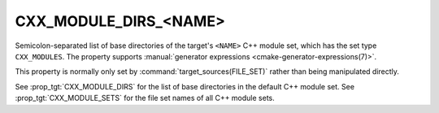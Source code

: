 CXX_MODULE_DIRS_<NAME>
----------------------

.. versionadded:: 3.28

Semicolon-separated list of base directories of the target's ``<NAME>`` C++
module set, which has the set type ``CXX_MODULES``. The property supports
:manual:`generator expressions <cmake-generator-expressions(7)>`.

This property is normally only set by :command:`target_sources(FILE_SET)`
rather than being manipulated directly.

See :prop_tgt:`CXX_MODULE_DIRS` for the list of base directories in the
default C++ module set. See :prop_tgt:`CXX_MODULE_SETS` for the file set names
of all C++ module sets.
